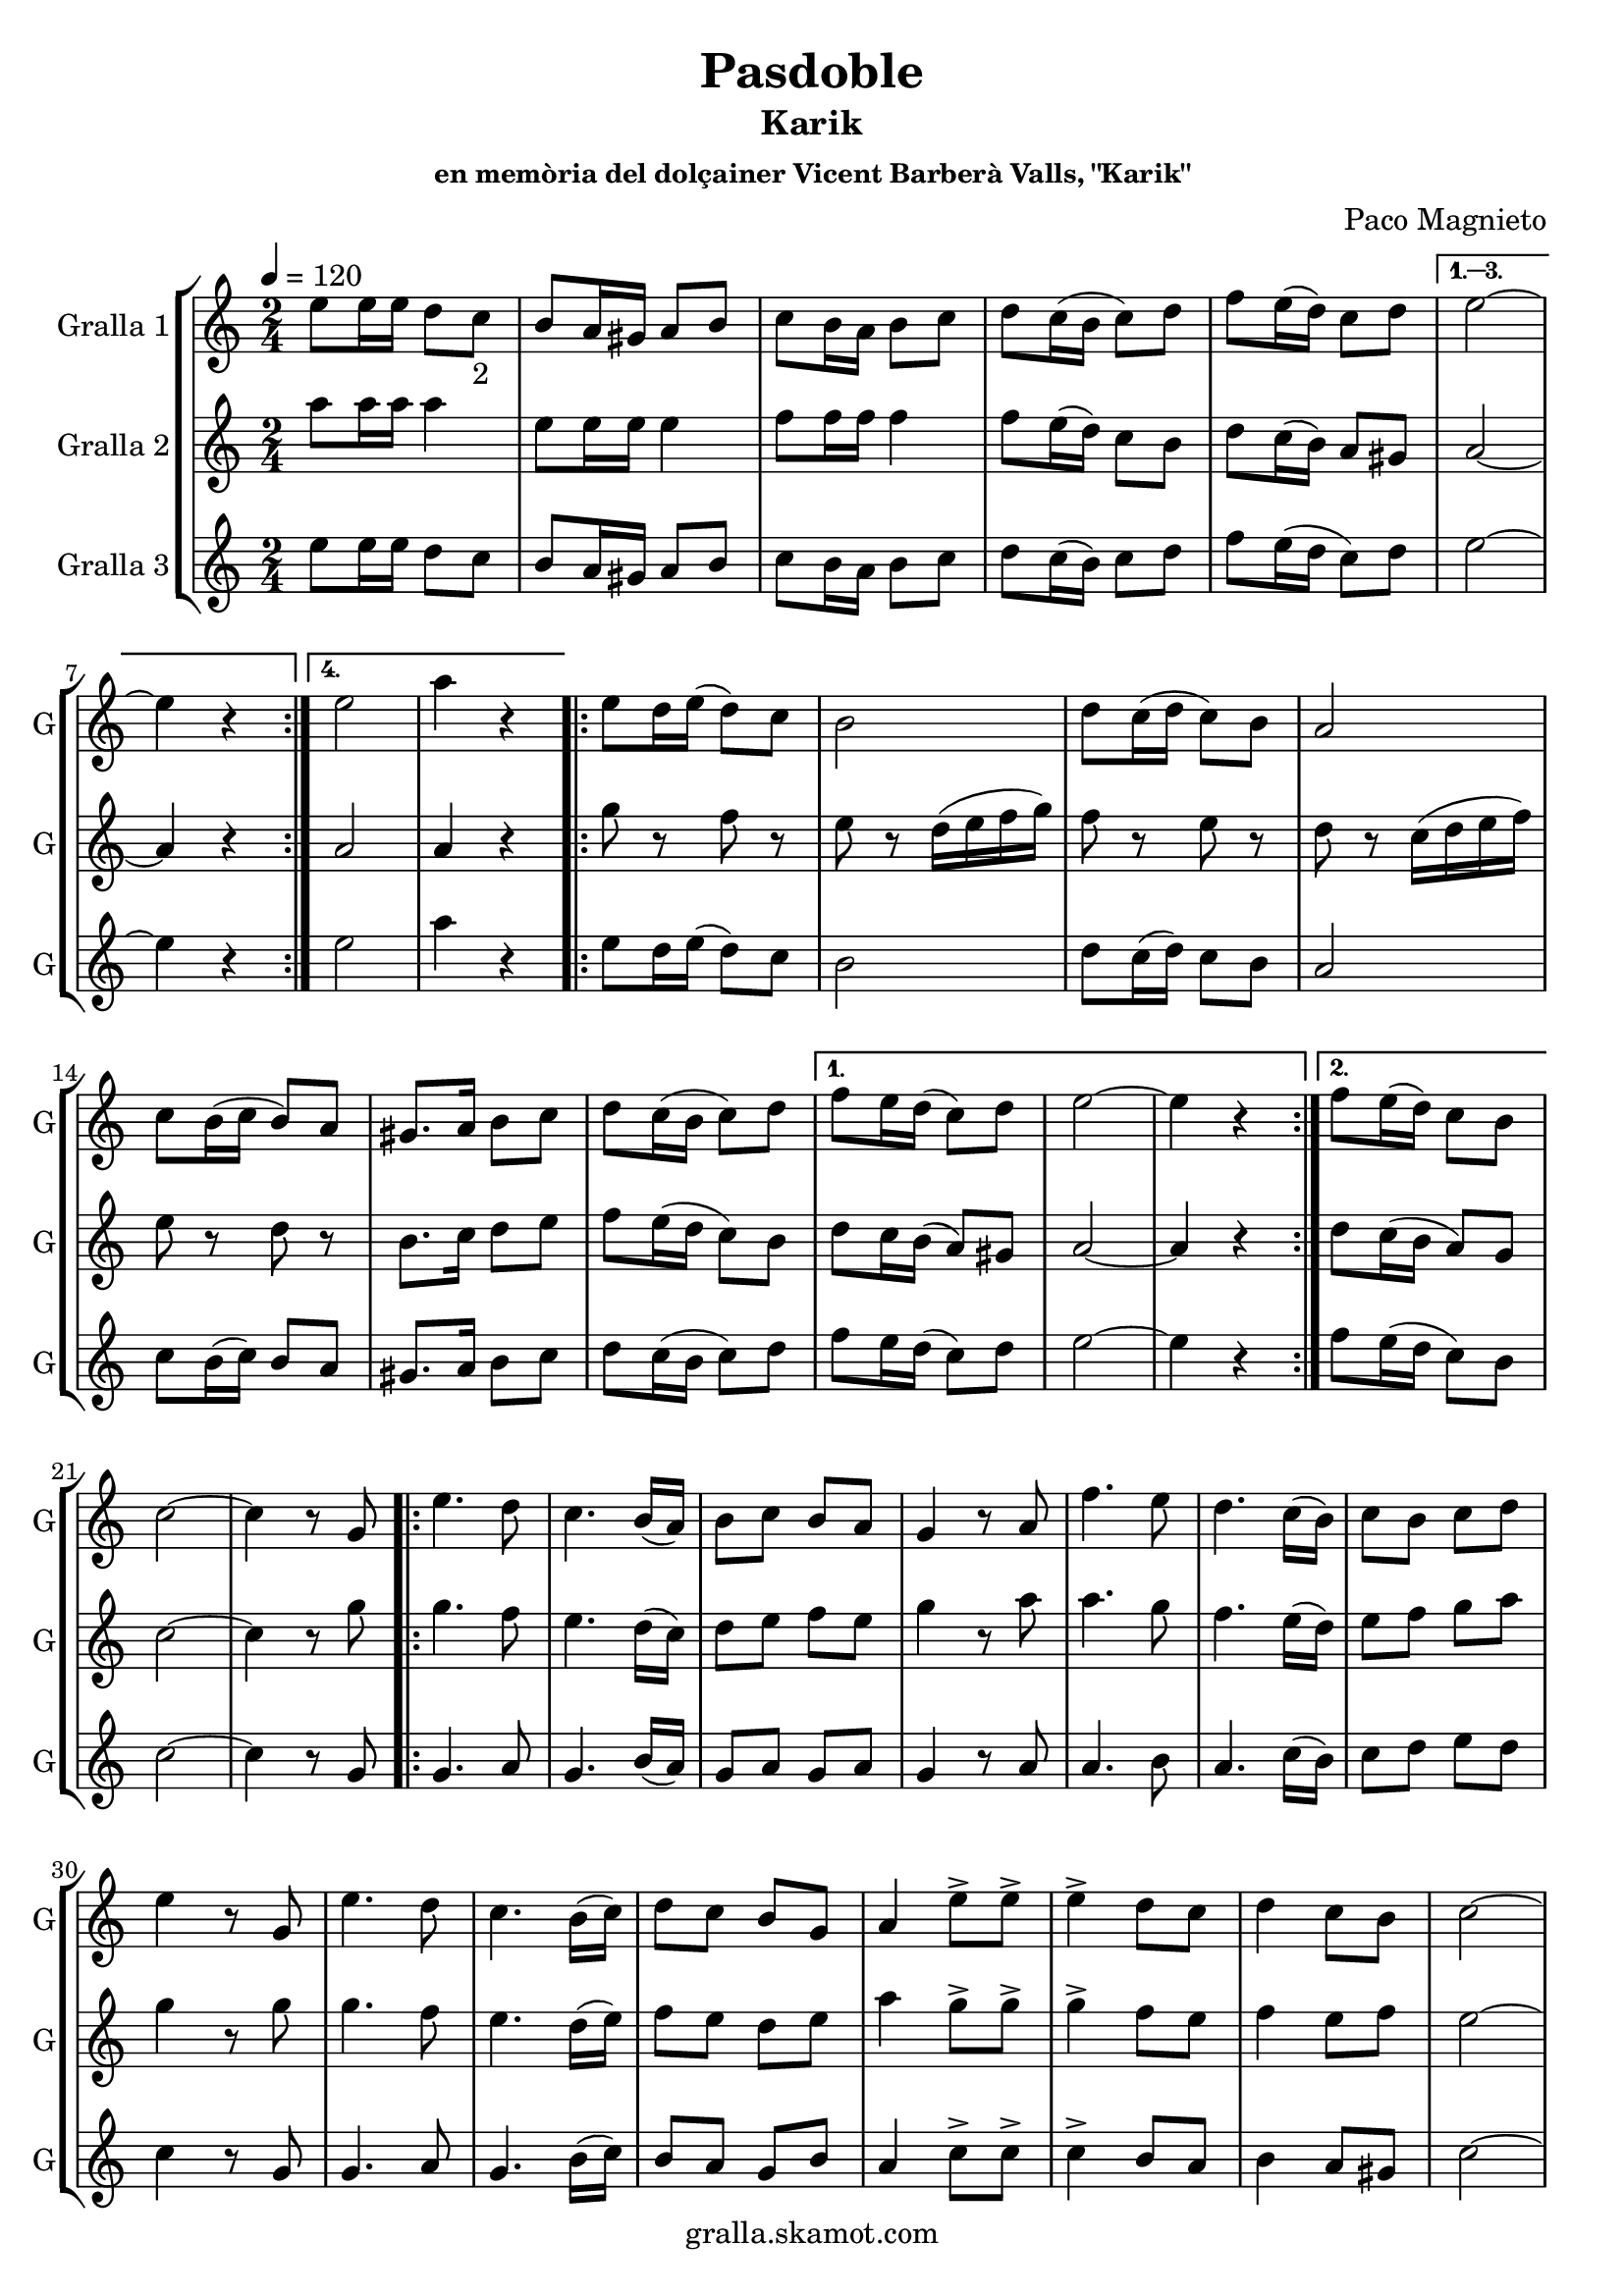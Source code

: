 \version "2.16.2"

\header {
  dedication=""
  title="Pasdoble"
  subtitle="Karik"
  subsubtitle="en memòria del dolçainer Vicent Barberà Valls, \"Karik\""
  poet=""
  meter=""
  piece=""
  composer="Paco Magnieto"
  arranger=""
  opus=""
  instrument=""
  copyright="gralla.skamot.com"
  tagline=""
}

liniaroAa =
\relative e''
{
  \tempo 4=120
  \clef treble
  \key c \major
  \time 2/4
  \repeat volta 4 { e8 e16 e d8 c _"2" _""  |
  b8 a16 gis a8 b  |
  c8 b16 a b8 c  |
  d8 c16 ( b c8 ) d  |
  %05
  f8 e16 ( d ) c8 d }
  \alternative { { e2 ~  |
  e4 r }
  { e2 _""  |
  a4 r } }
  %10
  \repeat volta 2 { e8 d16 e ( d8 ) c  |
  b2  |
  d8 c16 ( d c8 ) b  |
  a2  |
  c8 b16 ( c b8 ) a  |
  %15
  gis8. a16 b8 c  |
  d8 c16 ( b c8 ) d }
  \alternative { { f8 e16 d ( c8 ) d  |
  e2 ~  |
  e4 r }
  %20
  { f8 e16 ( d ) c8 b } }
  c2 ~  |
   c4 r8 g  |
  \repeat volta 2 { e'4. d8  |
  c4. b16 ( a )  |
  %25
  b8 c b a  |
  g4 r8 a  |
  f'4. e8  |
  d4. c16 ( b )  |
  c8 b c d  |
  %30
  e4 r8 g,  |
  e'4. d8  |
  c4. b16 ( c )  |
  d8 c b g  |
  a4 e'8-> e->  |
  %35
  e4-> d8 c  |
  d4 c8 b  |
  c2 ~  |
  c4 e8-> e->  |
  e4-> d8 c  |
  %40
  d4 c8 b }
  \alternative { { c2 ~  |
  c4 r8 g }
  { a2 ~  |
  \mark \markup {D.C. e Coda} a4 r } }
  %45
  \mark \markup {\musicglyph #"scripts.coda"} a8 r e'-> r  |
  a4-> r  \bar "|."
}

liniaroAb =
\relative a''
{
  \tempo 4=120
  \clef treble
  \key c \major
  \time 2/4
  \repeat volta 4 { a8 a16 a a4  |
  e8 e16 e e4  |
  f8 f16 f f4  |
  f8 e16 ( d ) c8 b  |
  %05
  d8 c16 ( b ) a8 gis }
  \alternative { { a2 ~  |
  a4 r }
  { a2  |
  a4 r } }
  %10
  \repeat volta 2 { g'8 r f r  |
  e8 r d16 ( e f g )  |
  f8 r e r  |
  d8 r c16 ( d e f )  |
  e8 r d r  |
  %15
  b8. c16 d8 e  |
  f8 e16 ( d c8 ) b }
  \alternative { { d8 c16 b ( a8 ) gis  |
  a2 ~  |
  a4 r }
  %20
  { d8 c16 ( b a8 ) g } }
  c2 ~  |
  c4 r8 g'  |
  \repeat volta 2 { g4. f8  |
  e4. d16 ( c )  |
  %25
  d8 e f e  |
  g4 r8 a  |
  a4. g8  |
  f4. e16 ( d )  |
  e8 f g a  |
  %30
  g4 r8 g  |
  g4. f8  |
  e4. d16 ( e )  |
  f8 e d e  |
  a4 g8-> g->  |
  %35
  g4-> f8 e  |
  f4 e8 f  |
  e2 ~  |
  e4 g8-> g->  |
  g4-> f8 e  |
  %40
  f4 e8 f }
  \alternative { { e2 ~  |
  e4 r8 g }
  { e2 ~  |
  e4 r } }
  %45
  a,8 r e'-> r  |
  a4-> r  \bar "|."
}

liniaroAc =
\relative e''
{
  \tempo 4=120
  \clef treble
  \key c \major
  \time 2/4
  \repeat volta 4 { e8 e16 e d8 c  |
  b8 a16 gis a8 b  |
  c8 b16 a b8 c  |
  d8 c16 ( b ) c8 d  |
  %05
  f8 e16 ( d c8 ) d }
  \alternative { { e2 ~  |
  e4 r }
  { e2  |
  a4 r } }
  %10
  \repeat volta 2 { e8 d16 e ( d8 ) c  |
  b2  |
  d8 c16 ( d ) c8 b  |
  a2  |
  c8 b16 ( c ) b8 a  |
  %15
  gis8. a16 b8 c  |
  d8 c16 ( b c8 ) d }
  \alternative { { f8 e16 d ( c8 ) d  |
  e2 ~  |
  e4 r }
  %20
  { f8 e16 ( d c8 ) b } }
  c2 ~  |
  c4 r8 g  |
  \repeat volta 2 { g4. a8  |
  g4. b16 ( a )  |
  %25
  g8 a g a  |
  g4 r8 a  |
  a4. b8  |
  a4. c16 ( b )  |
  c8 d e d  |
  %30
  c4 r8 g  |
  g4. a8  |
  g4. b16 ( c )  |
  b8 a g b  |
  a4 c8-> c->  |
  %35
  c4-> b8 a  |
  b4 a8 gis  |
  c2 ~  |
  c4 c8-> c->  |
  c4-> b8 a  |
  %40
  b4 a8 gis }
  \alternative { { c2 ~  |
  c4 r8 g }
  { a2 ~  |
  a4 r } }
  %45
  a8 r a-> r  |
  a4-> r  \bar "|."
}

\bookpart {
  \score {
    \new StaffGroup {
      \override Score.RehearsalMark #'self-alignment-X = #LEFT
      <<
        \new Staff \with {instrumentName = #"Gralla 1" shortInstrumentName = #"G"} \liniaroAa
        \new Staff \with {instrumentName = #"Gralla 2" shortInstrumentName = #"G"} \liniaroAb
        \new Staff \with {instrumentName = #"Gralla 3" shortInstrumentName = #"G"} \liniaroAc
      >>
    }
    \layout {}
  }
  \score { \unfoldRepeats
    \new StaffGroup {
      \override Score.RehearsalMark #'self-alignment-X = #LEFT
      <<
        \new Staff \with {instrumentName = #"Gralla 1" shortInstrumentName = #"G"} \liniaroAa
        \new Staff \with {instrumentName = #"Gralla 2" shortInstrumentName = #"G"} \liniaroAb
        \new Staff \with {instrumentName = #"Gralla 3" shortInstrumentName = #"G"} \liniaroAc
      >>
    }
    \midi {
      \set Staff.midiInstrument = "oboe"
      \set DrumStaff.midiInstrument = "drums"
    }
  }
}

\bookpart {
  \header {instrument="Gralla 1"}
  \score {
    \new StaffGroup {
      \override Score.RehearsalMark #'self-alignment-X = #LEFT
      <<
        \new Staff \liniaroAa
      >>
    }
    \layout {}
  }
  \score { \unfoldRepeats
    \new StaffGroup {
      \override Score.RehearsalMark #'self-alignment-X = #LEFT
      <<
        \new Staff \liniaroAa
      >>
    }
    \midi {
      \set Staff.midiInstrument = "oboe"
      \set DrumStaff.midiInstrument = "drums"
    }
  }
}

\bookpart {
  \header {instrument="Gralla 2"}
  \score {
    \new StaffGroup {
      \override Score.RehearsalMark #'self-alignment-X = #LEFT
      <<
        \new Staff \liniaroAb
      >>
    }
    \layout {}
  }
  \score { \unfoldRepeats
    \new StaffGroup {
      \override Score.RehearsalMark #'self-alignment-X = #LEFT
      <<
        \new Staff \liniaroAb
      >>
    }
    \midi {
      \set Staff.midiInstrument = "oboe"
      \set DrumStaff.midiInstrument = "drums"
    }
  }
}

\bookpart {
  \header {instrument="Gralla 3"}
  \score {
    \new StaffGroup {
      \override Score.RehearsalMark #'self-alignment-X = #LEFT
      <<
        \new Staff \liniaroAc
      >>
    }
    \layout {}
  }
  \score { \unfoldRepeats
    \new StaffGroup {
      \override Score.RehearsalMark #'self-alignment-X = #LEFT
      <<
        \new Staff \liniaroAc
      >>
    }
    \midi {
      \set Staff.midiInstrument = "oboe"
      \set DrumStaff.midiInstrument = "drums"
    }
  }
}

